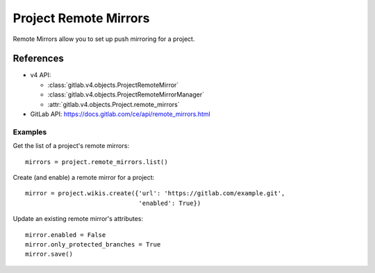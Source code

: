 ##########
Project Remote Mirrors
##########

Remote Mirrors allow you to set up push mirroring for a project.

References
==========

* v4 API:

  + :class:`gitlab.v4.objects.ProjectRemoteMirror`
  + :class:`gitlab.v4.objects.ProjectRemoteMirrorManager`
  + :attr:`gitlab.v4.objects.Project.remote_mirrors`

* GitLab API: https://docs.gitlab.com/ce/api/remote_mirrors.html

Examples
--------

Get the list of a project's remote mirrors::

    mirrors = project.remote_mirrors.list()

Create (and enable) a remote mirror for a project::

    mirror = project.wikis.create({'url': 'https://gitlab.com/example.git',
                                   'enabled': True})

Update an existing remote mirror's attributes::

    mirror.enabled = False
    mirror.only_protected_branches = True
    mirror.save()
